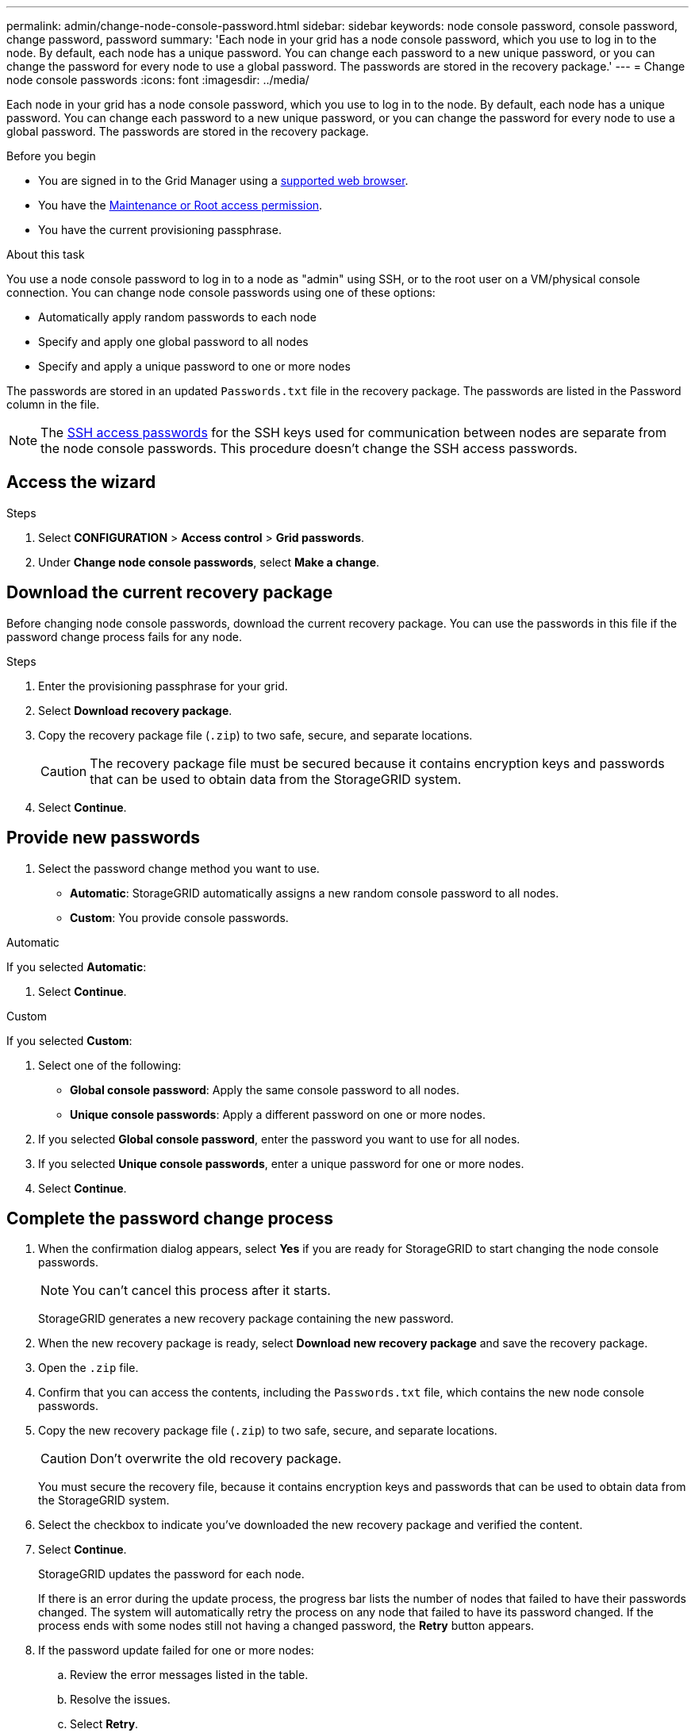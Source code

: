 ---
permalink: admin/change-node-console-password.html
sidebar: sidebar
keywords: node console password, console password, change password, password
summary: 'Each node in your grid has a node console password, which you use to log in to the node. By default, each node has a unique password. You can change each password to a new unique password, or you can change the password for every node to use a global password. The passwords are stored in the recovery package.'
---
= Change node console passwords
:icons: font
:imagesdir: ../media/

[.lead]
Each node in your grid has a node console password, which you use to log in to the node. By default, each node has a unique password. You can change each password to a new unique password, or you can change the password for every node to use a global password. The passwords are stored in the recovery package.

.Before you begin

* You are signed in to the Grid Manager using a link:../admin/web-browser-requirements.html[supported web browser].
* You have the link:admin-group-permissions.html[Maintenance or Root access permission].
* You have the current provisioning passphrase.

.About this task

You use a node console password to log in to a node as "admin" using SSH, or to the root user on a VM/physical console connection. You can change node console passwords using one of these options:

* Automatically apply random passwords to each node
* Specify and apply one global password to all nodes
* Specify and apply a unique password to one or more nodes

The passwords are stored in an updated `Passwords.txt` file in the recovery package. The passwords are listed in the Password column in the file. 

NOTE: The link:../admin/change-ssh-access-passwords.html[SSH access passwords] for the SSH keys used for communication between nodes are separate from the node console passwords. This procedure doesn't change the SSH access passwords.

== Access the wizard

.Steps
. Select *CONFIGURATION* > *Access control* > *Grid passwords*.

. Under *Change node console passwords*, select *Make a change*.

== [[download-current]]Download the current recovery package

Before changing node console passwords, download the current recovery package. You can use the passwords in this file if the password change process fails for any node.

.Steps

. Enter the provisioning passphrase for your grid.

. Select *Download recovery package*.

. Copy the recovery package file (`.zip`) to two safe, secure, and separate locations.
+
CAUTION: The recovery package file must be secured because it contains encryption keys and passwords that can be used to obtain data from the StorageGRID system.

. Select *Continue*.

== Provide new passwords

. Select the password change method you want to use.
+
* *Automatic*: StorageGRID automatically assigns a new random console password to all nodes.
* *Custom*: You provide console passwords.

[role="tabbed-block"]
====
.Automatic
--
If you selected *Automatic*:

. Select *Continue*.
--
//end Automatic, begin Custom

.Custom
--
If you selected *Custom*:

. Select one of the following:
+
* *Global console password*: Apply the same console password to all nodes.
* *Unique console passwords*: Apply a different password on one or more nodes.
. If you selected *Global console password*, enter the password you want to use for all nodes.
. If you selected *Unique console passwords*, enter a unique password for one or more nodes.
. Select *Continue*.
--
====
//end tabbed blocks

== Complete the password change process

. When the confirmation dialog appears, select *Yes* if you are ready for StorageGRID to start changing the node console passwords.
+
NOTE: You can't cancel this process after it starts.
+
StorageGRID generates a new recovery package containing the new password.
. When the new recovery package is ready, select *Download new recovery package* and save the recovery package.
. Open the `.zip` file.
. Confirm that you can access the contents, including the `Passwords.txt` file, which contains the new node console passwords.
. Copy the new recovery package file (`.zip`) to two safe, secure, and separate locations.
+
CAUTION: Don't overwrite the old recovery package.
+
You must secure the recovery file, because it contains encryption keys and passwords that can be used to obtain data from the StorageGRID system.
. Select the checkbox to indicate you've downloaded the new recovery package and verified the content.
. Select *Continue*.
+
StorageGRID updates the password for each node.
+
If there is an error during the update process, the progress bar lists the number of nodes that failed to have their passwords changed. The system will automatically retry the process on any node that failed to have its password changed. If the process ends with some nodes still not having a changed password, the *Retry* button appears.
+
. If the password update failed for one or more nodes: 
.. Review the error messages listed in the table.
.. Resolve the issues.
.. Select *Retry*.
+
NOTE: Retrying only changes the node console passwords on the nodes that failed during previous password change attempts. 
. When the progress bar indicates that no updates are remaining, select *Finish*.
. After node console passwords have been changed for all nodes, delete the <<download-current,first recovery package you downloaded>>.